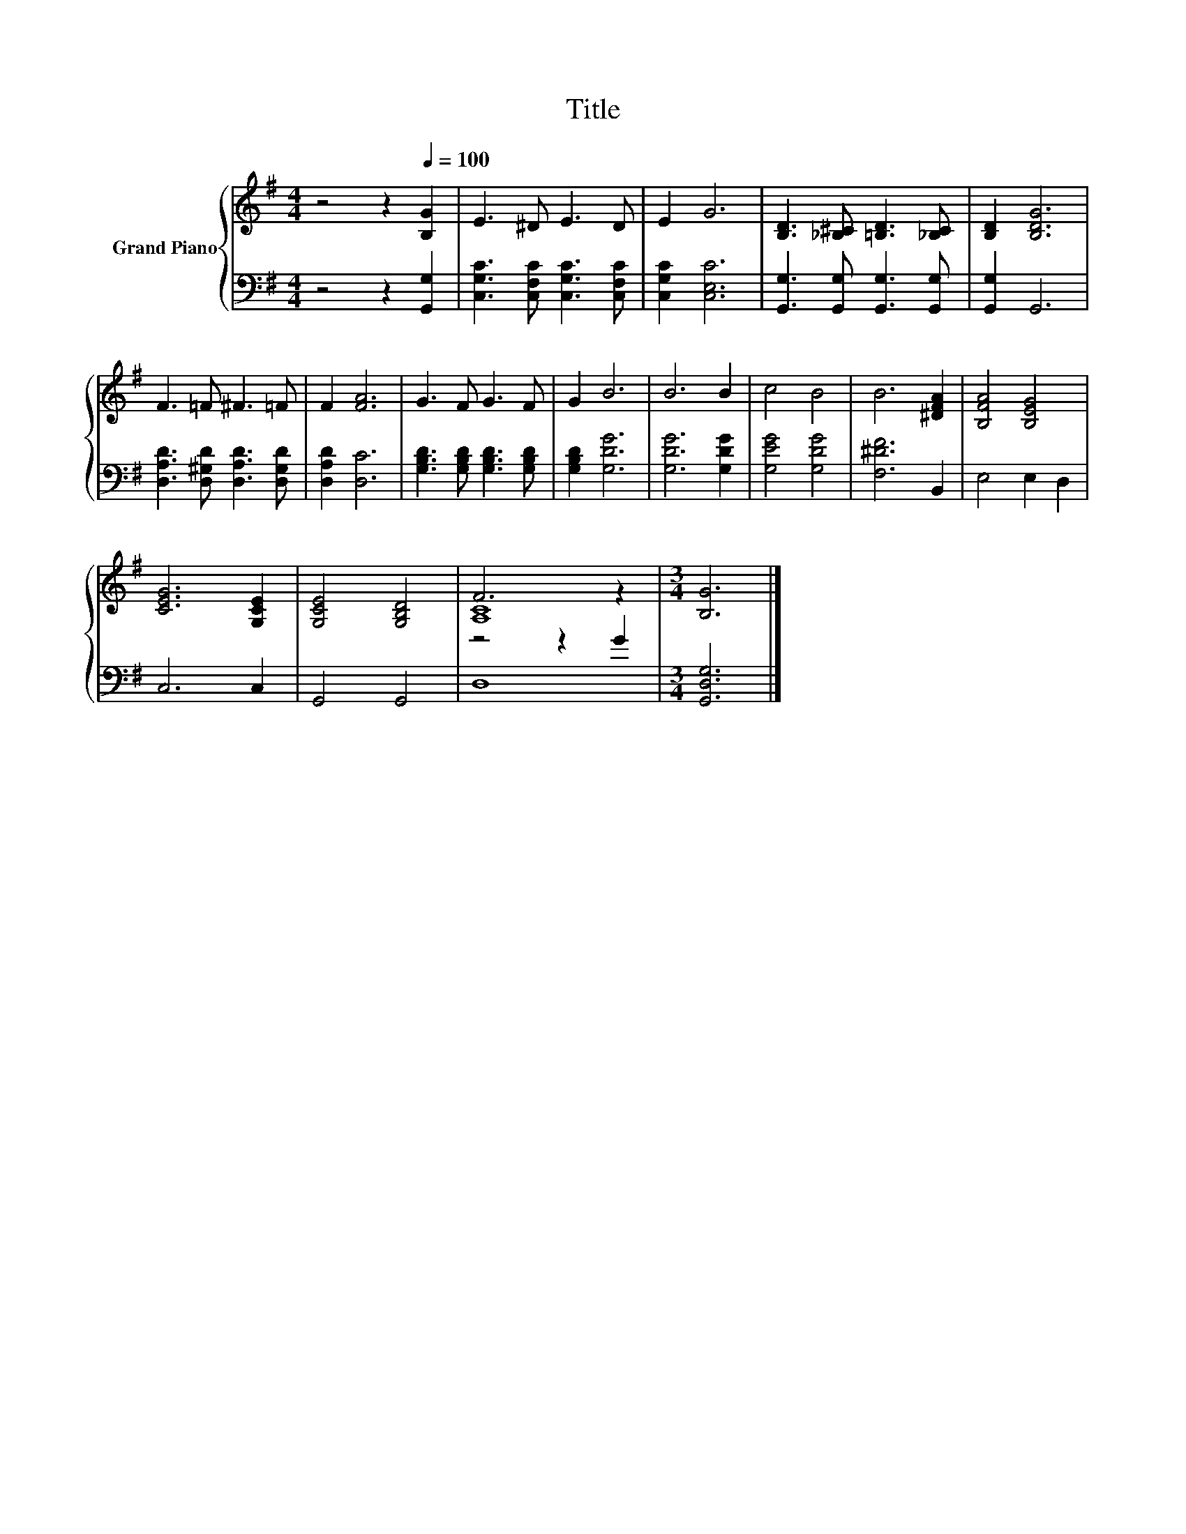 X:1
T:Title
%%score { ( 1 3 ) | ( 2 4 ) }
L:1/8
M:4/4
K:G
V:1 treble nm="Grand Piano"
V:3 treble 
V:2 bass 
V:4 bass 
V:1
 z4 z2[Q:1/4=100] [B,G]2 | E3 ^D E3 D | E2 G6 | [B,D]3 [_B,^C] [=B,D]3 [_B,C] | [B,D]2 [B,DG]6 | %5
 F3 =F ^F3 =F | F2 [FA]6 | G3 F G3 F | G2 B6 | B6 B2 | c4 B4 | B6 [^DFA]2 | [B,FA]4 [B,EG]4 | %13
 [CEG]6 [G,CE]2 | [G,CE]4 [G,B,D]4 | F6 z2 |[M:3/4] [B,G]6 |] %17
V:2
 z4 z2 [G,,G,]2 | [C,G,C]3 [C,F,C] [C,G,C]3 [C,F,C] | [C,G,C]2 [C,E,C]6 | %3
 [G,,G,]3 [G,,G,] [G,,G,]3 [G,,G,] | [G,,G,]2 G,,6 | [D,A,D]3 [D,^G,D] [D,A,D]3 [D,G,D] | %6
 [D,A,D]2 [D,C]6 | [G,B,D]3 [G,B,D] [G,B,D]3 [G,B,D] | [G,B,D]2 [G,DG]6 | [G,DG]6 [G,DG]2 | %10
 [G,EG]4 [G,DG]4 | [F,^DF]6 B,,2 | E,4 E,2 D,2 | C,6 C,2 | G,,4 G,,4 | z4 z2 G2 | %16
[M:3/4] [G,,D,G,]6 |] %17
V:3
 x8 | x8 | x8 | x8 | x8 | x8 | x8 | x8 | x8 | x8 | x8 | x8 | x8 | x8 | x8 | [A,C]8 |[M:3/4] x6 |] %17
V:4
 x8 | x8 | x8 | x8 | x8 | x8 | x8 | x8 | x8 | x8 | x8 | x8 | x8 | x8 | x8 | D,8 |[M:3/4] x6 |] %17

